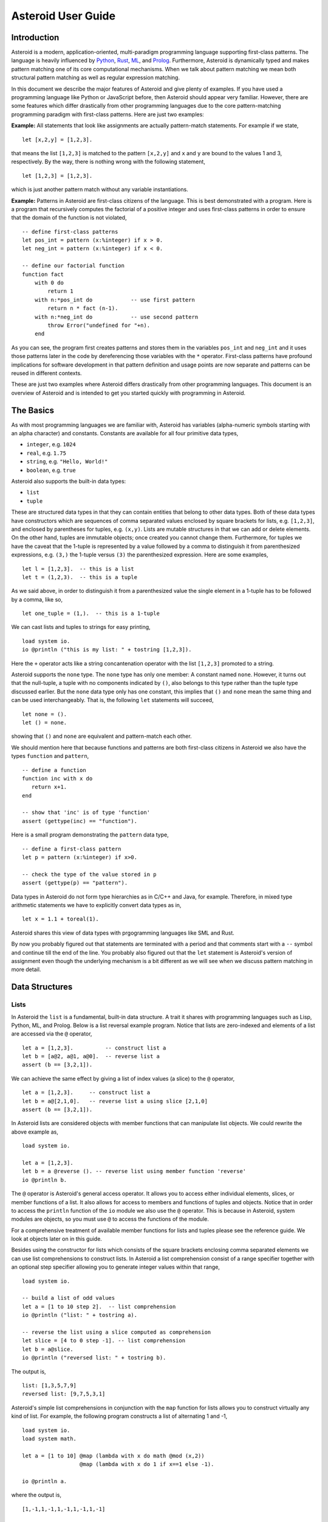 ..
    /******************************************************************
    This is the source file from which the reference guide is
    generated.  We use pcpp to insert live code snippets into the
    document. In order to generate the reference guide run the
    following command in the directory of
    this doc:

    python generate_docs.py

    ******************************************************************/
..
   /* header for generated .rst files */

..
   *** DO NOT EDIT; MACHINE GENERATED ***
.. highlight:: none

Asteroid User Guide
===================

Introduction
------------

Asteroid is a modern, application-oriented, multi-paradigm programming language supporting first-class patterns.
The language is heavily influenced by `Python <https://www.python.org>`_, `Rust <https://www.rust-lang.org>`_, `ML <https://www.smlnj.org>`_, and `Prolog <http://www.swi-prolog.org>`_.  Furthermore, Asteroid is
dynamically typed and makes pattern matching one of its core computational mechanisms.  When we talk about pattern matching we mean both structural pattern matching
as well as regular expression matching.

In this document we describe the major features of Asteroid and give plenty of examples.  If you have used a programming language like Python or JavaScript before, then Asteroid should appear very familiar.  However, there are some features which differ drastically from other programming languages due to the core pattern-matching programming
paradigm with first-class patterns.  Here are just two examples:

**Example:** All statements that look like assignments are actually pattern-match statements.  For example if we state,
::
    let [x,2,y] = [1,2,3].
that means the list ``[1,2,3]`` is matched to the pattern ``[x,2,y]`` and ``x`` and ``y`` are bound to the values 1 and 3, respectively.  By the way, there is nothing wrong with the following statement,
::
    let [1,2,3] = [1,2,3].
which is just another pattern match without any variable instantiations.

**Example:** Patterns in Asteroid are first-class citizens of the language.
This is best demonstrated with a program.  Here is a program
that recursively computes the factorial of a positive integer and uses first-class patterns
in order to ensure that the domain of the function is not violated,
::
    -- define first-class patterns
    let pos_int = pattern (x:%integer) if x > 0.
    let neg_int = pattern (x:%integer) if x < 0.

    -- define our factorial function
    function fact
        with 0 do
            return 1
        with n:*pos_int do            -- use first pattern
            return n * fact (n-1).
        with n:*neg_int do            -- use second pattern
            throw Error("undefined for "+n).
        end
As you can see, the program first creates patterns and stores them in the variables
``pos_int`` and ``neg_int`` and it uses those patterns later in the code by
dereferencing those variables with the ``*`` operator.  First-class patterns have
profound implications for software development in that pattern definition and usage
points are now separate and patterns can be reused in different contexts.

These are just two examples where Asteroid differs drastically from other programming languages.
This document is an overview of Asteroid and is intended to get you started quickly
with programming in Asteroid.


The Basics
----------

As with most programming languages we are familiar with, Asteroid has variables (alpha-numeric symbols
starting with an alpha character) and constants.  Constants are available for all four primitive data types,

* ``integer``, e.g. ``1024``
* ``real``, e.g. ``1.75``
* ``string``, e.g. ``"Hello, World!"``
* ``boolean``, e.g. ``true``

Asteroid also supports the built-in data types:

* ``list``
* ``tuple``

These are structured data types in that they can contain entities that belong to other data types.
Both of these data types have constructors which are sequences of comma separated values
enclosed by square brackets for lists, e.g. ``[1,2,3]``, and enclosed by parentheses for tuples, e.g. ``(x,y)``.
Lists are mutable structures in that we can add or delete elements.  On the other hand, tuples are immutable objects;
once created you cannot change them.
Furthermore, for tuples we have the caveat that the 1-tuple is represented by a value followed by a comma to distinguish it
from parenthesized expressions, e.g. ``(3,)`` the 1-tuple versus ``(3)`` the parenthesized expression.
Here are some examples,
::
    let l = [1,2,3].  -- this is a list
    let t = (1,2,3).  -- this is a tuple
As we said above, in order to distinguish it from a parenthesized value the single element in a 1-tuple has to be followed by a comma, like so,
::
    let one_tuple = (1,).  -- this is a 1-tuple
We can cast lists and tuples to strings for easy printing,
::
    load system io.
    io @println ("this is my list: " + tostring [1,2,3]).
Here the ``+`` operator acts like a string concantenation operator with the list ``[1,2,3]`` promoted to a string.

Asteroid supports the ``none`` type.  The ``none`` type has
only one member: A constant named ``none``.  However, it turns out that the null-tuple, a tuple with no components
indicated by ``()``, also belongs to this type rather than the tuple type discussed earlier. But the ``none``
data type only has one constant, this implies that ``()`` and ``none`` mean the same thing and can be used
interchangeably.  That is, the following ``let`` statements will succeed,
::
    let none = ().
    let () = none.
showing that ``()`` and ``none`` are equivalent and pattern-match each other.

We should mention here that because functions and patterns are both first-class citizens in Asteroid we
also have the types ``function`` and ``pattern``,
::
   -- define a function
   function inc with x do
      return x+1.
   end

   -- show that 'inc' is of type 'function'
   assert (gettype(inc) == "function").
Here is a small program demonstrating the ``pattern`` data type,
::
   -- define a first-class pattern
   let p = pattern (x:%integer) if x>0.

   -- check the type of the value stored in p
   assert (gettype(p) == "pattern").
Data types in Asteroid do not form type hierarchies as in C/C++ and Java, for example.
Therefore, in mixed type arithmetic statements we have to explicitly convert data types as in,
::
   let x = 1.1 + toreal(1).
Asteroid shares this view of data types with prgogramming languages like SML and Rust.

By now you probably figured out that statements are terminated with a period and that comments start with a ``--`` symbol and continue till the end of the line.  You probably also figured out that the ``let`` statement is Asteroid's version of assignment even though the underlying mechanism is a bit different as we will see when we discuss pattern matching in more detail.

Data Structures
---------------

Lists
^^^^^

In Asteroid the ``list`` is a fundamental, built-in data structure.  A trait it shares with programming languages such as Lisp, Python, ML, and Prolog.  Below is a list reversal example program.  Notice that lists are zero-indexed and
elements of a list are accessed via the ``@`` operator,
::
    let a = [1,2,3].          -- construct list a
    let b = [a@2, a@1, a@0].  -- reverse list a
    assert (b == [3,2,1]).
We can achieve the same effect by giving a list of index values (a slice) to the ``@`` operator,
::
    let a = [1,2,3].     -- construct list a
    let b = a@[2,1,0].   -- reverse list a using slice [2,1,0]
    assert (b == [3,2,1]).
In Asteroid lists are considered objects with member functions that can manipulate list
objects. We could rewrite the above example as,
::
    load system io.

    let a = [1,2,3].
    let b = a @reverse (). -- reverse list using member function 'reverse'
    io @println b.
The ``@`` operator is Asteroid's general access operator.
It allows you to access either individual elements, slices, or member functions of a list.
It also allows for access to members and functions of tuples and objects.
Notice that in order to access the ``println`` function of the ``io`` module we also use the ``@`` operator.
This is because in Asteroid, system modules are objects, so you must use ``@`` to access the functions
of the module.

For a comprehensive treatment of available member functions for lists and tuples please see the reference guide.  We look at objects later on in this guide.

Besides using the constructor for lists which consists of the
square brackets enclosing comma separated elements we can use list comprehensions to construct lists.  In Asteroid a list comprehension consist of a range specifier together with
an optional step specifier allowing you to generate integer values within that range,
::
    load system io.

    -- build a list of odd values
    let a = [1 to 10 step 2].  -- list comprehension
    io @println ("list: " + tostring a).

    -- reverse the list using a slice computed as comprehension
    let slice = [4 to 0 step -1]. -- list comprehension
    let b = a@slice.
    io @println ("reversed list: " + tostring b).
The output is,
::

    list: [1,3,5,7,9]
    reversed list: [9,7,5,3,1]

Asteroid's simple list comprehensions in conjunction with the ``map`` function for lists allows you to
construct virtually  any kind of list. For example, the following program constructs
a list of alternating 1 and -1,
::
    load system io.
    load system math.

    let a = [1 to 10] @map (lambda with x do math @mod (x,2))
                      @map (lambda with x do 1 if x==1 else -1).

    io @println a.
where the output is,
::

    [1,-1,1,-1,1,-1,1,-1,1,-1]



Tuples
^^^^^^

The tuple is another fundamental, built-in data structure that can be found in Asteroid.
Below is an example of a tuple declaration and access.
::
    let a = (1,2,3).    -- construct tuple a
    let b = a@1.        -- access the second element in tuple a, tuples are 0-indexed
    assert (b == 2).    -- assert that the value of the second element is correct
Lists and tuples may be nested,
::
    -- build a list of tuples
    let b = [("a","b","c"),
             ("d","e","f"),
             ("g","h","i")].
    -- Access an element in the nested structure.
    assert (b@0@1 == "b").
Unlike lists, tuples are immutable. This means that their contents cannot be changed once they have been declared.  The following program demonstrates this,
::
    load system io.

    let b = ("a","b","c"). -- build a tuple

    try
        let b@1 = "z". -- attempt to modify an element in the tuple
    catch Exception (kind,message) do
        io @println (kind+": "+message).
    end.
Which will print out the following message:
::

    SystemError: term '(a,b,c)' is not a mutable structure

Should we want to change the contents of an already declared tuple, we would need to abandon the original and create a new one with the updated contents.
When to use tuples and when to use lists is really application dependent.
Tuples tend to be preferred over lists when representing some sort of structure,
like abstract syntax trees, where that structure is immutable meaning, for example,
that the arity of a tree node cannot change.

Structures and Objects
^^^^^^^^^^^^^^^^^^^^^^

You can introduce custom data structures using the ``structure`` keyword.  For example,
the following statement introduces a structure of type ``A`` with data members ``a`` and ``b``,
::
    structure A with
       data a.
       data b.
    end

Structures differ from lists and tuples in the sense that the name of the structure acts like a type tag.  So, when you define a new structure you are in fact introducing a new type into your program.

For each structure Asteroid creates
a default constructor that instantiates an object from that structure.  The default constructor copies the arguments given to it into the
data member fields in the order that the arguments and data members appear in the program text.
Also, the data fields of an object are accessed via
their names rather than index values.  Here is a simple example that illustrates
all this,
::
    -- define a structure of type A
    structure A with
        data a.
        data b.
    end

    let obj = A(1,2).     -- default constructor, a<-1, b<-2
    assert (obj@a == 1).  -- access first data member
    assert (obj@b == 2).  -- access second data member
The following is a more involved example,
::
    load system io.

    structure Person with
        data name.
        data age.
        data gender.
    end

    -- make a list of persons
    let people = [
        -- use default constructors to construct Person objects
        Person("George", 32, "man"),
        Person("Sophie", 46, "woman"),
        Person("Oliver", 21, "man")
    ].

    -- retrieve the second person on the list and use pattern
    -- matching on Person objects to extract member values
    let Person(name,age,gender) = people@1.

    -- print out the member values
    io @println (name + " is " + tostring age + " years old and is a " +  gender + ".").
The output is,
::

    Sophie is 46 years old and is a woman.


The ``structure`` statement introduces a data structure of type ``Person`` with the three data members ``name``, ``age``, and ``gender``.  We use this data structure to build a list of persons.  One of the interesting things is that we can pattern match the generated data structure as in the second ``let`` statement in the program to extract
information from a ``Person`` object.

In addition to the default constructor, structures in Asteroid also support user specified
constructors and member functions.  We'll talk about those later when we talk about OO programming in Asteroid.

The Let Statement
-----------------

The ``let`` statement is a pattern matching statement of the form,
::
    let <pattern> = <value>.

where the pattern on the left side of the equal sign is matched against the value of the right side of the equal sign.  When the pattern consist of just a single variable then the let statement can be viewed as Asteroid's version of the assignment statement, e.g.,
::
    let x = 1.

However, statements like,
::

    let 1 = 1.

where we pattern match the pattern 1 on the left side to the value 1 on the right side are completely legal and highlight the fact that the let statement is not equivalent to an assignment statement.

Simple patterns are expressions that consist purely of constructors and variables. Constructors themselves consist of constants, list and tuple constructors, as well as user defined structures.
The advantage of pattern matching is that it provides direct access to substructures of a particular value.
This is often called "destructuring" of a value.
Consider that we want to access the constituent values of the pair ``(1,2)``.  In a non-pattern-matching approach we would have to access each of these constituent values one-by-one,
::
    let p = (1,2).
    let x = p@0.
    let y = p@1.
    assert (x==1 and y==2).

But in a pattern-matching approach we can write a ``let`` statement with a pattern that looks like a pair with
the variables ``x`` and ``y`` where we expect our values to be,
::
    let p = (1,2).
    let (x,y) = p.
    assert (x==1 and y==2).

Matching the pattern against the value ``(1,2)`` stored in ``p`` first matches the pair structure against the pair value and then matches the variables to the appropriate substructures.  Once the variables have been matched to value the ``let`` statement declares the variables in the current scope and they become available for computation.

The following is an example involving structures and objects,
::
    structure Person with
        data name.
        data age.
        data profession.
    end

    let joe = Person("Joe", 32, "Cook").  -- construct an object
    let Person(n,a,p) = joe.              -- pattern match object

    assert (n=="Joe" and a==32 and p=="Cook").
We first construct an object ``joe`` with the first ``let`` statement and then use pattern matching to desctructure it with the second ``let`` statement binding its substructures to the variables ``n``, ``a``, and ``p``.

Asteroid supports special patterns called type patterns that match any value
of a given type.  For instance, the ``%integer`` pattern matches any integer value.  Here is a simple example,
::
    let %integer = 1.
This ``let`` statement succeeds because ``1`` is an integer value that can be pattern-matched against
the type pattern ``%integer``.  Type pattern exist for all builtin data types, ``%real`` and ``%list``.
If you introduce a user defined type via a structure, then Asteroid will create a type pattern for all objects
of that data type.  Here is a simple example,
::
    structure Foo with
        data a.
        data b.
    end

    let %Foo = Foo(1,2).
Notice the type pattern for the user defined type ``Foo`` in the ``let`` statement.

Asteroid also supports conditional patterns.  Here is an example where we to make sure that the
variable ``t`` on the left matches a pair of integer values,
::
    let t if t is (%integer,%integer) = (1,2).

Of course, this ``let`` statement is going to be successful because the value on the right is indeed a
pair of integers.  This kind of conditional pattern appears so often in Asteroid code that
Asteroid has a shorthand notation for this,
::
    let t:(%integer,%integer) = (1,2).

Again, here the ``let`` statement is only successful if ``t`` matches a pair of integers.

Shorthand conditional patterns often look
like a variable declarations in other languages. In Asteroid, though, it is still just all
about pattern matching.  Consider,
::
    load system io.
    load system math.

    let x:%real = math @pi.
    io @println x.
The left side of the ``let`` statement is a conditional pattern that matches any real value, and
if that match is successful then the value is bound to the variable ``x``.
The program will print the value ``3.141592653589793``.

Beware of the fact that even though the ``let`` statement above looks like a
declaration of a real variable it is not; it is a pattern match statement enforcing that the
value assigned to ``x`` matches the pattern ``%real``.  Since this is a pattern match statement, this
also means that standard type promotions such as promoting integers to reals during assignments in other
programming languages do not apply here.  For example, in Asteroid the following let statement fails,
::
    let x:%real = 1.

because ``1`` is an integer value and does not match the pattern ``%real``.

Flow of Control
---------------

Control structure implementation in Asteroid is along the lines of any of the modern programming languages such as Python, Swift, or Rust.  For example, the ``for`` loop allows you to iterate over lists without having to explicitly define a loop index counter. In addition, the ``if`` statement defines what does or does not happen when certain conditions are met in a very familiar way. For a list of all control statements in Asteroid, please take a look at the reference guide.

As we said, in terms of flow of control statements there are really not a lot of surprises. This is because Asteroid supports loops and conditionals in a very similar way to many of the other modern programming languages.  For example, here is a short program with a ``for`` loop that prints out the first six even positive integers,
::
    load system io.

    for i in 0 to 10 step 2 do
        io @println i.
    end
The output is,
::

    0
    2
    4
    6
    8
    10

Here is another example that iterates over lists,
::
    load system io.
    load system util

    let indexes = ["first","second","third"].
    let birds = ["turkey","duck","chicken"].

    for (ix,bird) in util @zip (indexes,birds) do
        io @println ("the "+ix+" bird is a "+bird).
    end
The output is,
::

    the first bird is a turkey
    the second bird is a duck
    the third bird is a chicken

In the loop we first create a list of pairs using the ``zip`` function, over which we then
iterate while pattern matching on each of the pairs on the list with the pattern ``(ix,bird)``.

The following is a short program that demonstrates an ``if`` statement,
::
    load system io.

    let x = tointeger (io @input "Please enter an integer: ").

    if x < 0 do
        let x = 0.
        io @println "Negative, changed to zero".
    elif x == 0 do
        io @println "Zero".
    elif x == 1 do
        io @println "One".
    else do
        io @println "Something else".
    end
Even though Asteroid's flow of control statements look so familiar, they support pattern matching to a degree not found in other programming languages and which we will take a look at below.

Functions
---------

Functions in Asteroid resemble function definitions in functional programming languages such as Haskell and ML.
Here functions definitions have a single formal argument and function calls are expressed via juxtaposition
of the function name and the single actual argument.  Here is a simple example,
::
    function double with i do -- pattern match the actual arg with i
        return 2*i.
    end

    let d = double 2.  -- function call via juxtaposition, no parentheses necessary
    assert (d == 4).
In the ``with`` expression we pattern match the actual argument that is
being passed in against the variable ``i``.  Also note that the function call is expressed via juxtaposition,
no parentheses necessary.

If we wanted to pass more than a single value to a function we have to create
a tuple and then pass that tuple to the function like in this example,
::
    function reduce with (a,b) do -- pattern match the actual argument
        return a*b.
    end

    let r = reduce (2,4).  -- function call via juxtaposition
    assert (r == 8).
Even though the function call looks like a traditional function call like in
Python it is not.  The underlying mechanism is quite different: on the call site
we construct a tuple that holds all our values which is then passed to the function as the only parameter.
Within the function that tuple is pattern matched and whatever variables are
instantiated during this pattern match can be used within the function body.

In Asteroid functions are multi-dispatch, that is,
a single function can have multiple bodies each attached to a different pattern
matching the actual argument.
The following is the quick sort implemented in
Asteroid where each ``with`` clause introduces a new pattern with its
corresponding function body,
::
    load system io.

    function qsort
        with [] do -- empty list pattern
            return [].
        with [a] do -- single element list pattern
            return [a].
        with [pivot|rest] do -- separating the list into pivot and rest of list
            let less=[].
            let more=[].

            for e in rest do
                if e < pivot do
                    less @append e.
                else
                    more @append e.
                end
            end

            return qsort less + [pivot] + qsort more.
        end

    -- print the sorted list
    io @println (qsort [3,2,1,0])
The output is as expected,
::

    [0,1,2,3]

Notice that we use the multi-dispatch mechanism to deal with the base cases in the first two ``with`` clauses.
In the third ``with`` clause we use the pattern ``[pivot|rest]`` to match the input list.
Here the variable ``pivot`` matches the first element of the list, and the variable ``rest`` matches the remaining list. This remaining list is the original list with its first element removed.
The function body then implements the pretty much standard definition of the
quick sort.  Just keep in mind that function calls are expressed via juxtaposition
of function name and actual argument; no parentheses necessary.

As you have seen in a couple of occasions already in the document, Asteroid also supports anonymous or ``lambda`` functions.  Lambda functions behave just like regular
functions except that you declare them on-the-fly and they are declared without a
name.  Here is an example using a ``lambda`` function,
::
    load system io.

    io @println ((lambda with n do n+1) 1).
The output is ``2``.  Here, the ``lambda`` function is a function that takes a value
and increments it by one.  We then apply the value ``1`` to the function and the
print function prints out the value ``2``.

Pattern Matching
----------------

Pattern matching lies at the heart of Asteroid.  We saw some of Asteroid's pattern matching ability when we discussed the ``let`` statement.  Here is a more general discussion of pattern matching.

Pattern Matching in Expressions: The Is Predicate
^^^^^^^^^^^^^^^^^^^^^^^^^^^^^^^^^^^^^^^^^^^^^^^^^

We can also have pattern matching
in expressions using the ``is`` predicate.
The
left operand of the ``is`` predicate is a term and
the right operand is a pattern.
If the pattern match succeeds the predicate will return ``true`` otherwise it will return ``false``.
Consider the following example,
::
    load system io.

    let p = (1,2).

    if p is (x,y,z) do
        io @println ("it's a triple with: "+ tostring x +","+ tostring y +","+ tostring z)
    elif p is (x,y) do
        io @println ("it's a pair with: "+ tostring x +","+ tostring y).
    else do
        io @println "it's something else".
    end
Here we use patterns to determine if ``p`` is a triple, a pair, or something else. Pattern matching is embedded in the expressions of the ``if`` statement using the ``is`` predicate. The
output of this program is,
::

    it's a pair with: 1,2

Pattern matching with the ``is`` predicate can happen anywhere expressions can
be used.  That means we can use the predicate also on the right side of ``let`` statements,
::

    let true = (1,2) is (1,2).

This is kind of strange looking but it succeeds.    Obviously this pattern match will succeed because the
term and the pattern look identical.  The return value of the ``is`` predicate is then
pattern matched against the ``true`` pattern on the left of the ``=`` symbol.

We can also employ pattern matching in loops.
In the following program we use the ``is`` predicate to test whether a list is empty or not
while looping,
::
    load system io.

    let list = [1,2,3].

    repeat do
        let [head|tail] = list. -- pattern match with head/tail operator
        io @println head.
        let list = tail.
    until list is []. -- pattern match with is predicate
The output is,
::

    1
    2
    3

The example employs pattern matching using the head-tail operator in order to iterate over the list elements and print them.  The
termination condition of the loop is computed with the ``is`` predicate.

Pattern Matching in Function Arguments
^^^^^^^^^^^^^^^^^^^^^^^^^^^^^^^^^^^^^^

As we have seen earlier, Asteroid supports pattern matching on function arguments in the style of ML and many other functional programming languages.
Here is an example that uses pattern matching on function arguments using binary tree data structures,
::
    structure Node with -- internal tree node with a value
        data value.
        data left_child.
        data right_child.
    end

    structure Leaf with -- leaf node with a value
        data value.
    end

    -- traverse a tree and collect all the values in the tree in a list
    function traverse
        with Leaf(v) do
            return [v].
        with Node(v,l,r) do
            return [v] + traverse l + traverse r.
    end

    let tree = Node(1,Leaf(2),Leaf(3)).
    assert (traverse(tree) == [1,2,3]).
The structures ``Node`` and ``Leaf`` allow us to construct binary trees with embedded values.
The ``traverse`` function traverses such trees and collects the values embedded in a tree on a list
and returns that list.  Notice the pattern matching on the tree node constructs in the ``with`` clauses
of the ``traverse`` funtion.

Conditional Pattern Matching
^^^^^^^^^^^^^^^^^^^^^^^^^^^^

Asteroid allows the user to attach conditions to patterns that need to hold in order
for the pattern match to succeed.  This is particularly useful for restricting
input values to function bodies.  Consider the following definition of the
``factorial`` function where we use conditional pattern matching to control
the kind of values that are being passed to a particular function body,
::
    load system io.

    function factorial
        with 0 do
            return 1
        with n if (n is %integer) and (n > 0) do
            return n * factorial (n-1).
        with n if (n is %integer) and (n < 0) do
            throw Error("factorial is not defined for "+n).
    end

    io @println ("The factorial of 3 is: " + tostring (factorial 3)).
Here we see that first, we make sure that we are being passed integers and second,
that the integers are positive using the appropriate conditions on the input values. If
we are being passed a negative integer, then we throw an error.

The above factorial program can be simplified by rewriting the first condition on ``n`` in the conditional patterns as a named pattern.
We can also take advantage of the fact that the last expression evaluated in a function body provides an implicit return value.
This gives us,
::
    load system io.

    function factorial
        with 0 do
            1
        with (n:%integer) if n > 0 do
            n * factorial (n-1).
        with (n:%integer) if n < 0 do
            throw Error("factorial is not defined for "+n).
    end

    io @println ("The factorial of 3 is: " + tostring (factorial 3)).
The parentheses as they appear in the conditional pattern expressions are necessary.

Pattern Matching in For Loops
^^^^^^^^^^^^^^^^^^^^^^^^^^^^^

We have seen pattern matching in ``for`` loops earlier.  Here we show another
example. This combines structural matching with regular expression matching
in ``for`` loops
that selects certain items from a list. Suppose we want to print out the names of persons that contain a lower case 'p',
::
    load system io.

    structure Person with
        data name.
        data age.
    end

    -- define a list of persons
    let people = [
        Person("George", 32),
        Person("Sophie", 46),
        Person("Oliver", 21)
    ].

    -- print names that contain 'p'
    for Person(name if name is ".*p.*",age) in people do
        io @println name.
    end
Here we pattern match the ``Person`` object in the ``for`` loop and then use a regular expression to see if the name of that person matches our requirement that it contains a lower case 'p'.  The output is ``Sophie``.

Pattern Matching in Try-Catch Statements
^^^^^^^^^^^^^^^^^^^^^^^^^^^^^^^^^^^^^^^^

Exception handling in Asteroid is very similar to exception handling in many of the other modern programming languages available today.  The example below shows an Asteroid program  that throws one of two exceptions depending on the randomly generated value ``i``,
::
    load system io.
    load system random.

    structure Head with
        data val.
    end

    structure Tail with
        data val.
    end

    try
        let i = random @random ().
        if i >= 0.5 do
            throw Head i.
        else do
            throw Tail i.
        end
    catch Head v do
        io @println ("you win with "+tostring (v,stringformat (4,2))).
    catch Tail v do
        io @println ("you loose with "+tostring (v,stringformat (4,2))).
    end
The ``Head`` and ``Tail`` exceptions are handled by their corresponding ``catch`` statements, respectively.  In both cases the exception object is unpacked using pattern matching and the unpacked value is used in the appropriate message printed to the screen.

It is worth noting that even though Asteroid has builtin exception objects such as ``Error``,
you can construct any kind of object and throw it as part of an exception.


Structures, Object-Oriented Programming, and Pattern Matching
-------------------------------------------------------------

We saw structures such as,
::

    structure Person with
        data name.
        data age.
    end

earlier.  It is Asteroid's way to create custom data structures. These structures
introduce a new type name into a program. For instance, in the case above, the ``structure``
statement introduces the type name ``Person``.   Given a structure definition, we can
create objects from that structure.  For example,
::

    let scarlett = Person("Scarlett",28).

The right side of the ``let`` statement invokes the default constructor for the
structure in order to create an object stored in the variable ``scarlett``. We
can access members of the object,
::
    load system io.

    structure Person with
        data name.
        data age.
    end

    let scarlett = Person("Scarlett",28).
    -- access the name field of the structure instance
    io @println (scarlett@name).
Asteroid allows you to attach functions to structures.  In member functions
the object identity is available through the ``this`` keyword.
For example, we can
extend our ``Person`` structure with the ``hello`` function that uses the ``name`` field
of the object,
::
    load system io.

    structure Person with
        data name.
        data age.
        function hello with none do
            io @println ("Hello, my name is "+this@name).
        end
    end

    let scarlett = Person("Scarlett",28).
    -- call the member function
    scarlett @hello ().
This program will print out,
::
    Hello, my name is Scarlett

The expression ``this@name`` accesses the ``name`` field of the object the
function ``hello`` was called on.
Even though our structures are starting to look a bit more like object definitions,
pattern matching continues to work in the same way from when we discussed structures.
The only thing you need to keep in mind is that you cannot pattern match on a
function member field.  From a pattern matching perspective, a structure consists only of
data fields.  So even if we declare a structure like this,
::
    load system io.

    structure Person with
        data name.
        -- the function is defined in the middle of the data fields
        function hello with none do
            io @println ("Hello, my name is "+this@name).
        end
        data age.
    end

    -- pattern matching ignores function definitions
    let Person(name,age) = Person("Scarlett",28).
    io @println (name+" is "+ tostring age+" years old").
where the function ``hello`` is defined in the middle of the data fields,
pattern matching simply ignores the function definition and pattern matches
only on the data fields.  The output of the program is,
::
    Scarlett is 28 years old

Here is a slightly more involved example loosely based on the
dog example from the `Python documentation <https://docs.python.org/3/tutorial/classes.html>`_.
The idea of the dog example is to have a structure that describes dogs by their
names and the tricks that they can perform.   Rather than using the default
constructor, we define a constructor for our instances with the ``__init__`` function
that performs some basic type checking on its arguments using type patterns and then
initializes the data members of the object.
Here is the program listing for the example in Asteroid,
::
   load system io.

   structure Dog with
      data name.
      data tricks.
      function __init__ with (name:%string, tricks:%list) do -- constructor
         let this@name = name.
         let this@tricks = tricks.
      end
   end

   let fido = Dog("Fido",["play dead","fetch"]).
   let buddy = Dog("Buddy",["sit stay","roll over"]).
   let bella = Dog("Bella",["roll over","fetch"]).

   let dogs = [fido,buddy,bella].

   -- print out all the dogs that know how to fetch
   for (Dog(name,tricks) if tostring tricks is ".*fetch.*") in dogs do
      io @println (name+" knows how to fetch").
   end
After declaring the structure, we instantiate the dogs with their
respective trick repertoires and we then put them on a list.  The last couple of lines
of the program consist of a ``for`` loop over the list of our dogs.
The ``for`` loop is interesting
because here we use structural, conditional, and regular expression pattern
matching in order to only select the dogs that know how to do ``fetch`` from
the list of dogs.  The pattern is,
::
    Dog(name,tricks) if tostring tricks is ".*fetch.*"

The structural part of the pattern is ``Dog(name,tricks)`` which simply matches
any dog instance on the list.  However, that match is only successful if
the conditional part of the pattern holds,
::
    if tostring tricks is ".*fetch.*"

This condition only succeeds if the ``tricks`` list viewed as a string matches
the regular expression ``".*fetch.*"``. That is, if the list contains the word ``fetch``.
The output is,
::
    Fido knows how to fetch
    Bella knows how to fetch


Patterns as First-Class Citizens
--------------------------------

A programming language feature that is promoted to first-class status does not
change the power of a programming language in terms of computability but it does
increase its expressiveness.  Think functions as first-class citizens of a programming
language.  First-class functions give us ``lambda`` functions and ``map``, both powerful
programming tools.

The same is true when we promote patterns to first-class citizen status in a language.  It
doesn't change what we can and cannot compute with the language. But it does change how
we can express what we want to compute.  That is, it changes the expressiveness
of a programming language.

In Asteroid first-class patterns are introduced with the keyword ``pattern``
and patterns themselves are values that we can store in variables and then reference
when we want to use them.  Like so,
::

    let p = pattern (x,y).  -- define a first-class pattern
    let *p = (1,2).         -- use the first-class pattern

The left side of the second ``let`` statement dereferences the pattern stored in variable ``p``
and uses the pattern to match against the value ``(1,2)``.

Here we look at three examples of how first-class patterns can add to a developer's
programming toolbox.

Pattern Factoring
^^^^^^^^^^^^^^^^^

Patterns can become very complicated especially when conditional pattern matching
is involved.  First-class patterns allow us to control the complexity of patterns
by breaking patterns up into smaller subpatterns that are more easily managed. Consider
the following function that takes a pair of values.  The twist is that
the first component of the pair is restricted to primitive data types of
Asteroid,
::

    function foo with (x if (x is %boolean) or (x is %integer) or (x is %string),y) do
        io @println (x,y).
    end

That complicated pattern for the first component of the input pair completely obliterates the
overall structure of the parameter pattern and makes the function definition
difficult to read.

We can express the same function with a first-class pattern,
::
    let tp = pattern q if (q is %boolean) or
                          (q is %integer) or
                          (q is %string).

    function foo with (x:*tp,y) do
        io @println (x,y).
    end

It is clear now that the main input structure to the function is a pair and the
conditional type restriction pattern has been relegated to a subpattern stored in the variable
``tp``.

Pattern Reuse
^^^^^^^^^^^^^

In most applications of patterns in programming languages specific patterns appear
in many spots in a program.  If patterns are not first-class citizens the developer
will have to retype the same patterns over and over again in the various different
spots where the patterns occurs. Consider the following program snippet,
::
    function fact
        with 0 do
            return 1
        with (n:%integer) if n > 0 do
            return n * fact (n-1).
        with (n:%integer) if n < 0 do
            throw Error("fact undefined for negative values").
    end

    function sign
        with 0 do
            return 1
        with (n:%integer) if n > 0 do
            return 1.
        with (n:%integer) if n < 0 do
            return -1.
    end
In order to write these two functions we had to repeat the almost identical pattern
four times.  First-class patterns allow us to write the same two functions in a
much more elegant way,
::
    let pos_int = pattern (x:%integer) if x > 0.
    let neg_int = pattern (x:%integer) if x < 0.

    function fact
        with 0 do
            return 1
        with n:*pos_int do
            return n * fact (n-1).
        with *neg_int do
            throw Error("fact undefined for negative values").
    end

    function sign
        with 0 do
            return 1
        with *pos_int do
            return 1.
        with *neg_int do
            return -1.
    end
The relevant patterns are now stored in the variables ``pos_int`` and ``neg_int``
which are then used in the function definitions.

Patterns as Constraints
^^^^^^^^^^^^^^^^^^^^^^^

Sometimes we want to use patterns as constraints on other patterns.  Consider
the following example,
::

   let x: v if (v is %integer) and (v > 0) = some_value.

Here we want to use the pattern ``v if (v is %integer) and (v > 0)`` purely as a constraint
on the pattern ``x`` in the sense that we want a match on ``x`` only to succeed
if the variable ``some_value`` holds a positive integer.  The problem is that this pattern
introduces a spurious binding of the variable ``v`` into the current environment
which might be undesirable due to variable name clashes.
We can rewrite the above statement using the pattern scope operator ``%[...]%`` as follows,
::

   let x: %[v if (v is %integer) and (v > 0) ]% = some_value.

By placing the pattern ``v if (v is %integer) and (v > 0)`` within the ``%[...]%``
scope operator the pattern still functions as before but does not bind the variable ``v``
into the current environment.

The most common use of patterns as constraints is the prevention of non-linear patterns
in functions.  Consider the following program,
::
   load system io.

   let pos_int = pattern %[v if (v is %integer) and (v > 0)]%.

   function add with (a:*pos_int,b:*pos_int) do
      return a+b.
   end

   io @println (add(1,2)).
Without the ``%[...]%`` scope operator the pattern ``v if (v is %integer) and (v > 0)``
the argument list pattern for the function
``(a:*pos_int,b:*pos_int)`` would instantiate two instances of the variable ``v``
leading to a non-linear pattern which is not supported by Asteroid.
With the ``%[...]%`` scope operator in place we prevent
the pattern ``v if (v is %integer) and (v > 0)`` from instantiating the variable ``v`` thus preventing a non-linearity
to occur in the argument list pattern.

Sometimes we need to use patterns as constraints instead of straightforward patterns
in order to avoid non-linearities but
we also want controlled access to the variables these constraint patterns declare.
We achieve this by using the ``bind`` keyword at the pattern-match site.
Consider the following program,
::
   -- declare a pattern that matches scalar values
   let scalar = pattern %[p if (p is %integer) or (p is %real)]%.

   -- declare a pattern that matches pairs of scalars
   let pair = pattern %[(x:*scalar,y:*scalar)]%.

   -- compute the dot product of two pairs of scalars
   function dot2d
      with (*pair bind [x as a1, y as a2], *pair bind [x as b1, y as b2]) do
         a1*b1 + a2*b2
   end

   assert(dot2d((1,0),(0,1)) == 0).
In the function definition of ``dot2d`` we see that the ``pair`` pattern is used
twice to make sure that the function is called with a pair of pairs as its argument.
However, to compute the dot product of those two pairs we need access
to the values each pair matched.  We use the ``bind`` keyword together with an
appropriate binding term list to extract the matched values.  For the first
pair we map ``x`` and ``y`` to ``a1`` and ``a2`` and for the second
pair we map ``x`` and ``y`` to ``b1`` and ``b2``, respectively.

As a quick aside, the ``as`` construction in the binding term list is only necessary
when trying to resolve non-linearities otherwise the binding term list can just consist
of the variable names appearing in the pattern that you want to bind into the current
scope.

Notes on First-Class Patterns
^^^^^^^^^^^^^^^^^^^^^^^^^^^^^
It is important to remember that first-class patterns act like macros or dynamically scoped functions
when they are used.  That is, anything that is referenced from within the pattern needs to be defined
in the environment where the pattern is actually used!  That is especially true for patterns defined in different modules.

Consider the following code,
::
    function foo with none do
        load system math.  -- math only available in the function local scope
        return pattern %[(x:%integer) if math@mod(x,2) == 0]%.
    end

    let even_pattern = foo().
    let n:*even_pattern = 2.  -- Error: module 'math' not defined

This code will fail with the error,
::
    error: 'math' is not defined

Here, we construct a first-class pattern in the local scope of the function ``foo`` and return it to the caller.
Since patterns are
only evaluated at their usage points the ``math`` module in the function has no effect.  Furthermore,
when finally applying the pattern in the last ``let`` statement the code will fail since the ``math`` module
is not defined in that scope.

To remedy the situation we have to move the loading of the ``math`` module into the scope where the
pattern is used,
::
    function foo with none do
        return pattern %[(x:%integer) if math@mod(x,2) == 0]%.
    end

    load system math.  -- now 'math' is available in the scope of the pattern usage
    let even_pattern = foo().
    let n:*even_pattern = 2.


Basic Asteroid I/O
------------------

I/O functions are defined as member functions of the ``io`` module. The ``println`` function prints its argument in a readable form to the terminal.  Recall that the ``+`` operator also implements string concatenation.  This allows us to construct nicely formatted output strings,
::
    load system io.

    let a = 1.
    let b = 2.
    io @println ("a + b = " + tostring (a + b)).
The output is
::

    a + b = 3

We can use the builtin ``tostring`` function to provide some
additional formatting. The idea is that the ``tostring`` function takes a value to be turned into a string together with an optional ``stringformat`` formatting specifier object,
::

    tostring(value[,stringformat(width spec[,precision spec])])

Here the structures appearing in square brackets are optional.
The width specifier tells the ``tostring`` function how many characters to reserve for the string conversion of the value.  If the value requires more characters than given in the width specifier then the width specifier is ignored.  If the width specifier is larger than than the number of characters required for the value then the value will be right justified.  For real values there is an optional precision specifier.

Here is a program that exercises some of the string formatting options,
::
    load system io.
    load system math.

    -- if the width specifier is larger than the length of the value
    -- then the value will be right justified
    let b = tostring(true,stringformat(10)).
    io @println b.

    let i = tostring(5,stringformat(5)).
    io @println i.

    -- we can format a string by applying tostring to the string
    let s = tostring("hello there!",stringformat(30)).
    io @println s.

    -- for floating point values: first value is width, second value precision.
    -- if precision is missing then value is left justified and zero padded on right.
    let r = tostring(math@pi,stringformat(6,3)).
    io @println r.
The output of the program is,
::

          true
        5
                      hello there!
     3.142

Notice the right justification of the various values within the given string length.

The ``io`` module also defines a function ``print`` which behaves just like ``println``
except that it does not terminate print with a newline.

Another useful function defined in the ``io`` module is the ``input`` function that, given an optional prompt string, will prompt the user at the terminal and return the input value as a string.  Here is a small example,
::
    load system io.

    let name = io @input("What is your name? ").
    io @println ("Hello " + name + "!").
The output is,
::

    What is your name? Leo
    Hello Leo!


We can use the builtin type casting functions such as ``tointeger`` or ``toreal``
to convert the string returned from ``input`` into a numeric value,
::
    load system io.

    let i if i > 0  = tointeger(io @input("Please enter a positive integer value: ")).

    for k in 1 to i do
        io @println k.
    end
The output is,
::

    Please enter a positive integer value: 3
    1
    2
    3



The Module System
-----------------

A module in Asteroid is a file with a set of valid Asteroid statements.
You can load this file into other Asteroid code with the statement::

   load "example_path/example_filename".

or::

   load example_modulename.

The search strategy for a module to be loaded is as follows,

1. raw module name - could be an absolute path
2. search in current directory
3. search in directory where Asteroid is installed
4. search in subdirectory where Asteroid was started

Modules defined by the Asteroid system should be loaded with the keyword ``system``
in order to avoid any clashes with locally defined modules.  If the ``system``
keyword is used then Asteroid only searches in its system folders
rather than in user directories.

Say that you wanted to load the ``math`` module so you could execute a certain trigonometric function. The following Asteroid program loads the ``math`` module as well as the ``io``  module. Only after loading them would you be able to complete the sine function below,
::
    load system io.
    load system math.

    let x = math @sin( math@pi / 2.0 ).
    io @println("The sine of pi / 2 is " + tostring x + ".").
Both the function ``sin`` and the constant value ``pi`` are defined in the ``math`` module.
In addition, the ``io`` module is where all input/output functions in Asteroid (such as ``println``) come from.
If you want the complete list of modules, make sure to check out the reference guide.


More on Exceptions
------------------

This section will give further information on how to work with exceptions, or unexpected conditions that break the regular flow of execution.  Exceptions generated by Asteroid are ``Exception`` objects with the following structure,
::

    structure Exception with
        data kind.
        data value.
    end

The ``kind`` field will be populated by Asteroid with one of the following strings,

* ``PatternMatchFailed`` - this exception will be thrown if the user attempted an
  explicit pattern match which failed, e.g. a let statement whose left side pattern
  does not match the term on the right side.

* ``NonLinearPatternError`` - this exception occurs when a pattern has more than
  one variable with the same name, e.g. ``let (x,x) = (1,2).``

* ``RedundantPatternFound`` - this exception is thrown if one pattern makes another
  superfluous, e.g. in a multi-dispatch function definition.

* ``ArithmeticError`` - e.g. division by zero

* ``FileNotFound`` - an attempt of opening a file failed.

* ``SystemError`` - a general exception.

In addition to the ``kind`` field, the ``value`` field holds a string with some further details on the exception. Specific exceptions can be caught by pattern matching on the ``kind`` field of the ``Exception`` object.  For
example,
::
    load system io.

    try
        let x = 1/0.
    catch Exception("ArithmeticError", s) do
        io @println s.
    end
The output is,
::

    integer division or modulo by zero


Asteroid also provides a predefined ``Error`` object for user level exceptions,
::
    load system io.

    try
        throw Error("something worth throwing").
    catch Error(s) do
        io @println s.
    end
Of course the user can also use the ``Exception`` object for their own exceptions
by defining a ``kind`` that does not interfere with the predefined ``kind`` strings above,
::
    load system io.

    try
        throw Exception("MyException","something worth throwing").
    catch Exception("MyException",s) do
        io @println s.
    end
The output here is,
::

    something worth throwing

In addition to the Asteroid defined exceptions,
the user is allowed to construct user level exceptions with any kind of object including tuples and lists. Here is an example that constructs a tuple as an exception object,
::
    load system io.

    try
        throw ("funny exception", 42).
    catch ("funny exception", v) do
        io @println v.
    end
The output of this program is ``42``.

Now, if you don't care what kind of exception you catch, you need to use a ``wildcard`` or a variable because exception handlers are activated via pattern matching on the
exception object itself.  Here is an example using a ``wildcard``,
::
    load system io.

    try
        let (x,y) = (1,2,3).
    catch _ do
        io @println "something happened".
    end
Here is an example using a variable,
::
    load system io.

    try
        let (x,y) = (1,2,3).
    catch e do
        io @println ("something happened: "+ tostring e).
    end
In this last example we simply convert the caught exception object into a string
and print it,
::

    something happened: Exception(PatternMatchFailed,pattern match failed: term and pattern
    lists/tuples are not the same length)


More on Multi-Dispatch
----------------------

With the ``qsort`` function above we saw functional programming style dispatch
where the ``with`` clauses represent a case analysis over a single type, namely
the input type to the function.
However, Asteroid has a much broader view of multi-dispatch where the ``with`` clauses
can represent a case analysis over different types.
In order to demonstrate this type of multi-dispatch, we show the example program from the
`multi-dispatch Wikipedia page <https://en.wikipedia.org/wiki/Multiple_dispatch>`_
written in Asteroid,
::
    load system io.

    let pos_num = pattern %[x if isscalar(x) and x > 0]%.

    structure Asteroid with
       data size.
       function __init_
          with v:*pos_num do
             let this@size = v.
          end
    end

    structure Spaceship with
        data size.
       function __init_
          with v:*pos_num do
             let this@size = v.
          end
    end

    -- we use first-class pattern SpaceObject to
    -- express that both asteroids and space ships are space objects.
    let SpaceObject = pattern %[x if (x is %Asteroid) or (x is %Spaceship)]%.

    -- multi-dispatch function
    function collide_with
      with (a:%Asteroid, b:%Spaceship) do
        return "a/s".
      with (a:%Spaceship, b:%Asteroid) do
        return "s/a".
      with (a:%Spaceship, b:%Spaceship) do
        return "s/s".
      with (a:%Asteroid, b:%Asteroid) do
        return "a/a".
      end

    -- here we use the first-class pattern SpaceObject as a
    -- constraint on the function parameters.
    function collide with (x:*SpaceObject, y:*SpaceObject) do
      return "Big boom!" if (x@size > 100 and y@size > 100) else collide_with(x, y).
    end

    io @println (collide(Asteroid(101), Spaceship(300))).
    io @println (collide(Asteroid(10), Spaceship(10))).
    io @println (collide(Spaceship(101), Spaceship(10))).
Each ``with`` clause in the function ``collide_with`` introduces a new pattern with its
corresponding function body.
Each pattern represents a different data type.  In this case different kinds of pairs.
The function bodies in this case are simple ``return`` statements
but they could be arbitrary computations.  The output of the program is,
::

    Big boom!
    a/s
    s/s
